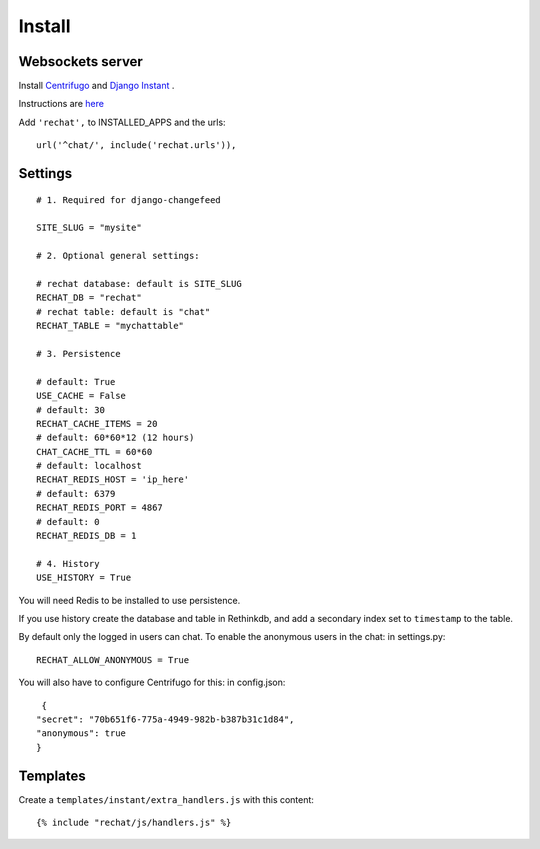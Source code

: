 Install
=======

Websockets server
-----------------

Install `Centrifugo <https://github.com/centrifugal/centrifugo/>`_  and 
`Django Instant <https://github.com/synw/django-instant>`_ .

Instructions are `here <http://django-instant.readthedocs.io/en/latest/src/install.html>`_

Add ``'rechat',`` to INSTALLED_APPS and the urls:

.. highlight:: python

::

   url('^chat/', include('rechat.urls')),

Settings
--------

.. highlight:: python

::

   # 1. Required for django-changefeed
   
   SITE_SLUG = "mysite"
   
   # 2. Optional general settings:
   
   # rechat database: default is SITE_SLUG
   RECHAT_DB = "rechat"
   # rechat table: default is "chat"
   RECHAT_TABLE = "mychattable"
   
   # 3. Persistence
   
   # default: True
   USE_CACHE = False
   # default: 30
   RECHAT_CACHE_ITEMS = 20
   # default: 60*60*12 (12 hours)
   CHAT_CACHE_TTL = 60*60
   # default: localhost
   RECHAT_REDIS_HOST = 'ip_here'
   # default: 6379
   RECHAT_REDIS_PORT = 4867
   # default: 0
   RECHAT_REDIS_DB = 1
   
   # 4. History
   USE_HISTORY = True
   
You will need Redis to be installed to use persistence.  

If you use history create the database and table in Rethinkdb, and add a secondary index 
set to ``timestamp`` to the table. 

By default only the logged in users can chat. To enable the anonymous users in the chat: in settings.py: 

.. highlight:: python

::

   RECHAT_ALLOW_ANONYMOUS = True
   
You will also have to configure Centrifugo for this: in config.json:

.. highlight:: javascript

::

   {
  "secret": "70b651f6-775a-4949-982b-b387b31c1d84",
  "anonymous": true
  }
  
Templates
---------

Create a ``templates/instant/extra_handlers.js`` with this content:

.. highlight:: python

::

   {% include "rechat/js/handlers.js" %}
   




  
  
